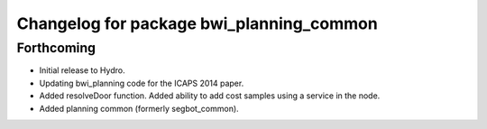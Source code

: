 ^^^^^^^^^^^^^^^^^^^^^^^^^^^^^^^^^^^^^^^^^
Changelog for package bwi_planning_common
^^^^^^^^^^^^^^^^^^^^^^^^^^^^^^^^^^^^^^^^^

Forthcoming
-----------

* Initial release to Hydro.
* Updating bwi_planning code for the ICAPS 2014 paper.
* Added resolveDoor function.  Added ability to add cost samples using
  a service in the node.
* Added planning common (formerly segbot_common).
